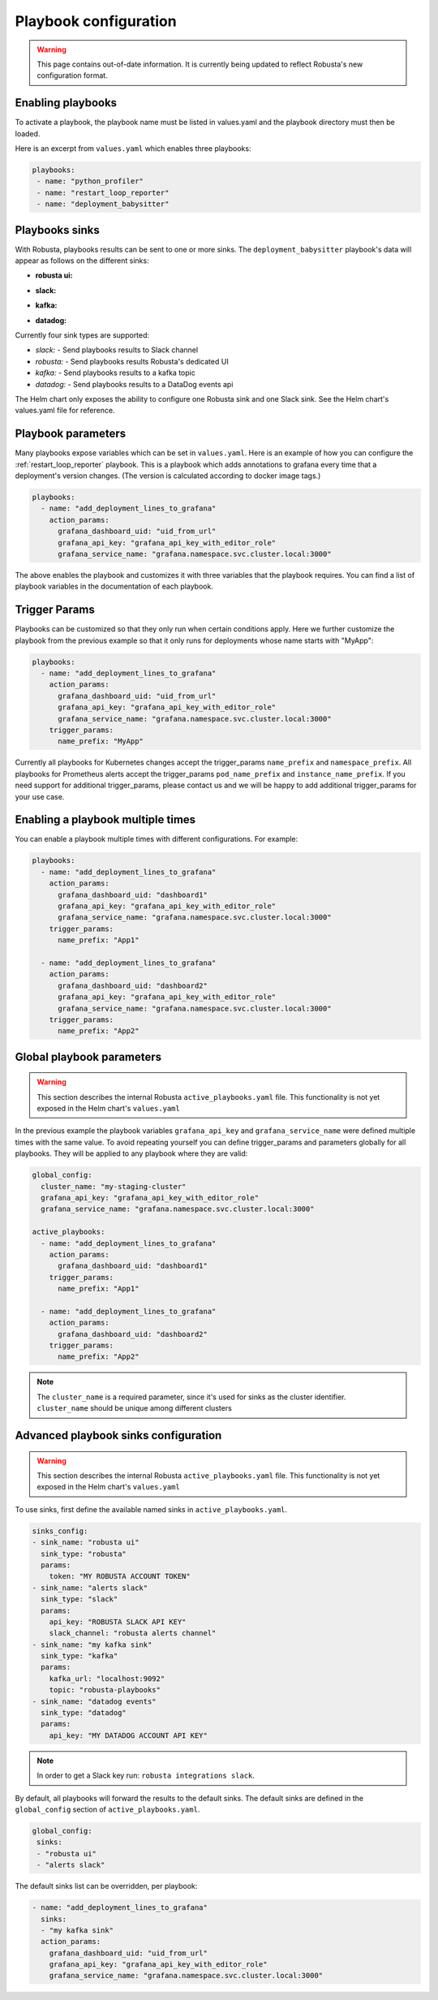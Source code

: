 Playbook configuration
################################

.. warning:: This page contains out-of-date information. It is currently being updated to reflect Robusta's new configuration format.

Enabling playbooks
^^^^^^^^^^^^^^^^^^^^^^^^^
To activate a playbook, the playbook name must be listed in values.yaml and the playbook directory must then be loaded.

Here is an excerpt from ``values.yaml`` which enables three playbooks:

.. code-block:: yaml

    playbooks:
     - name: "python_profiler"
     - name: "restart_loop_reporter"
     - name: "deployment_babysitter"

Playbooks sinks
^^^^^^^^^^^^^^^^^^^^^^^
With Robusta, playbooks results can be sent to one or more sinks.
The ``deployment_babysitter`` playbook's data will appear as follows on the different sinks:

* **robusta ui:**

.. image:: /images/deployment-babysitter-ui.png
  :width: 1000
  :align: center

* **slack:**

.. image:: /images/deployment-babysitter-slack.png
  :width: 600
  :align: center

* **kafka:**

.. image:: /images/deployment-babysitter-kafka.png
  :width: 400
  :align: center

* **datadog:**

.. image:: /images/deployment-babysitter-datadog.png
  :width: 1000
  :align: center

Currently four sink types are supported:

* *slack:* - Send playbooks results to Slack channel
* *robusta:* - Send playbooks results Robusta's dedicated UI
* *kafka:* - Send playbooks results to a kafka topic
* *datadog:* - Send playbooks results to a DataDog events api

The Helm chart only exposes the ability to configure one Robusta sink and one Slack sink.
See the Helm chart's values.yaml file for reference.

Playbook parameters
^^^^^^^^^^^^^^^^^^^
Many playbooks expose variables which can be set in ``values.yaml``. Here is an example of how you can configure the :ref:`restart_loop_reporter` playbook.
This is a playbook which adds annotations to grafana every time that a deployment's version changes. (The version is calculated according to docker image tags.)

.. code-block:: yaml

   playbooks:
     - name: "add_deployment_lines_to_grafana"
       action_params:
         grafana_dashboard_uid: "uid_from_url"
         grafana_api_key: "grafana_api_key_with_editor_role"
         grafana_service_name: "grafana.namespace.svc.cluster.local:3000"

The above enables the playbook and customizes it with three variables that the playbook requires.
You can find a list of playbook variables in the documentation of each playbook.

Trigger Params
^^^^^^^^^^^^^^^^
Playbooks can be customized so that they only run when certain conditions apply.
Here we further customize the playbook from the previous example so that it only runs for deployments whose name starts with "MyApp":

.. code-block:: yaml

   playbooks:
     - name: "add_deployment_lines_to_grafana"
       action_params:
         grafana_dashboard_uid: "uid_from_url"
         grafana_api_key: "grafana_api_key_with_editor_role"
         grafana_service_name: "grafana.namespace.svc.cluster.local:3000"
       trigger_params:
         name_prefix: "MyApp"

Currently all playbooks for Kubernetes changes accept the trigger_params ``name_prefix`` and ``namespace_prefix``.
All playbooks for Prometheus alerts accept the trigger_params ``pod_name_prefix`` and ``instance_name_prefix``.
If you need support for additional trigger_params, please contact us and we will be happy to add additional trigger_params for your use case.

Enabling a playbook multiple times
^^^^^^^^^^^^^^^^^^^^^^^^^^^^^^^^^^
You can enable a playbook multiple times with different configurations. For example:

.. code-block:: yaml

   playbooks:
     - name: "add_deployment_lines_to_grafana"
       action_params:
         grafana_dashboard_uid: "dashboard1"
         grafana_api_key: "grafana_api_key_with_editor_role"
         grafana_service_name: "grafana.namespace.svc.cluster.local:3000"
       trigger_params:
         name_prefix: "App1"

     - name: "add_deployment_lines_to_grafana"
       action_params:
         grafana_dashboard_uid: "dashboard2"
         grafana_api_key: "grafana_api_key_with_editor_role"
         grafana_service_name: "grafana.namespace.svc.cluster.local:3000"
       trigger_params:
         name_prefix: "App2"

Global playbook parameters
^^^^^^^^^^^^^^^^^^^^^^^^^^

.. warning:: This section describes the internal Robusta ``active_playbooks.yaml`` file. This functionality is not yet exposed in the Helm chart's ``values.yaml``

In the previous example the playbook variables ``grafana_api_key`` and ``grafana_service_name`` were defined multiple times with the same value.
To avoid repeating yourself you can define trigger_params and parameters globally for all playbooks. They will be applied to any playbook where they are valid:

.. code-block:: yaml

   global_config:
     cluster_name: "my-staging-cluster"
     grafana_api_key: "grafana_api_key_with_editor_role"
     grafana_service_name: "grafana.namespace.svc.cluster.local:3000"

   active_playbooks:
     - name: "add_deployment_lines_to_grafana"
       action_params:
         grafana_dashboard_uid: "dashboard1"
       trigger_params:
         name_prefix: "App1"

     - name: "add_deployment_lines_to_grafana"
       action_params:
         grafana_dashboard_uid: "dashboard2"
       trigger_params:
         name_prefix: "App2"

.. note:: The ``cluster_name`` is a required parameter, since it's used for sinks as the cluster identifier. ``cluster_name`` should be unique among different clusters


Advanced playbook sinks configuration
^^^^^^^^^^^^^^^^^^^^^^^^^^^^^^^^^^^^^^^^

.. warning:: This section describes the internal Robusta ``active_playbooks.yaml`` file. This functionality is not yet exposed in the Helm chart's ``values.yaml``

To use sinks, first define the available named sinks in ``active_playbooks.yaml``.

.. code-block:: yaml

    sinks_config:
    - sink_name: "robusta ui"
      sink_type: "robusta"
      params:
        token: "MY ROBUSTA ACCOUNT TOKEN"
    - sink_name: "alerts slack"
      sink_type: "slack"
      params:
        api_key: "ROBUSTA SLACK API KEY"
        slack_channel: "robusta alerts channel"
    - sink_name: "my kafka sink"
      sink_type: "kafka"
      params:
        kafka_url: "localhost:9092"
        topic: "robusta-playbooks"
    - sink_name: "datadog events"
      sink_type: "datadog"
      params:
        api_key: "MY DATADOG ACCOUNT API KEY"


.. note:: In order to get a Slack key run: ``robusta integrations slack``.

By default, all playbooks will forward the results to the default sinks.
The default sinks are defined in the ``global_config`` section of ``active_playbooks.yaml``.

.. code-block:: yaml

   global_config:
    sinks:
    - "robusta ui"
    - "alerts slack"

The default sinks list can be overridden, per playbook:

.. code-block:: yaml

     - name: "add_deployment_lines_to_grafana"
       sinks:
       - "my kafka sink"
       action_params:
         grafana_dashboard_uid: "uid_from_url"
         grafana_api_key: "grafana_api_key_with_editor_role"
         grafana_service_name: "grafana.namespace.svc.cluster.local:3000"

